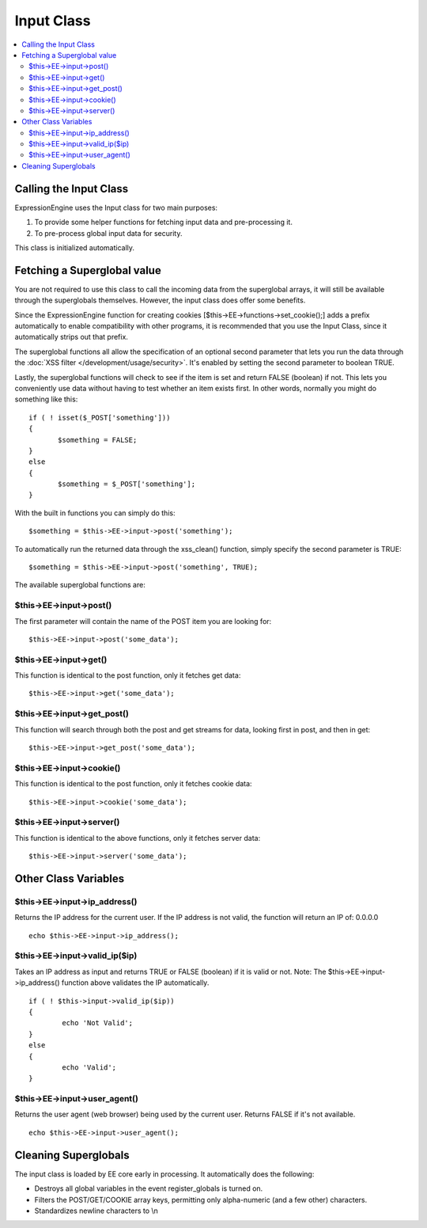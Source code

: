 Input Class
===========

.. contents::
	:local:

Calling the Input Class
-----------------------

ExpressionEngine uses the Input class for two main purposes:

#. To provide some helper functions for fetching input data and
   pre-processing it.
#. To pre-process global input data for security.

This class is initialized automatically.

Fetching a Superglobal value
----------------------------

You are not required to use this class to call the incoming data from
the superglobal arrays, it will still be available through the
superglobals themselves. However, the input class does offer some
benefits.

Since the ExpressionEngine function for creating cookies
[$this->EE->functions->set\_cookie();] adds a prefix automatically to
enable compatibility with other programs, it is recommended that you use
the Input Class, since it automatically strips out that prefix.

The superglobal functions all allow the specification of an optional
second parameter that lets you run the data through the :doc:`XSS filter
</development/usage/security>`. It's enabled by setting the second
parameter to boolean TRUE.

Lastly, the superglobal functions will check to see if the item is set
and return FALSE (boolean) if not. This lets you conveniently use data
without having to test whether an item exists first. In other words,
normally you might do something like this::

	 if ( ! isset($_POST['something']))
	 {
	 	$something = FALSE;
	 }
	 else
	 {
	 	$something = $_POST['something'];
	 }

With the built in functions you can simply do this::

	$something = $this->EE->input->post('something');

To automatically run the returned data through the xss\_clean()
function, simply specify the second parameter is TRUE::

	$something = $this->EE->input->post('something', TRUE);

The available superglobal functions are:

$this->EE->input->post()
^^^^^^^^^^^^^^^^^^^^^^^^

The first parameter will contain the name of the POST item you are
looking for::

	$this->EE->input->post('some_data');

$this->EE->input->get()
^^^^^^^^^^^^^^^^^^^^^^^

This function is identical to the post function, only it fetches get
data::

	$this->EE->input->get('some_data');

$this->EE->input->get\_post()
^^^^^^^^^^^^^^^^^^^^^^^^^^^^^

This function will search through both the post and get streams for
data, looking first in post, and then in get::

	$this->EE->input->get_post('some_data');

$this->EE->input->cookie()
^^^^^^^^^^^^^^^^^^^^^^^^^^

This function is identical to the post function, only it fetches
cookie data::

	$this->EE->input->cookie('some_data');

$this->EE->input->server()
^^^^^^^^^^^^^^^^^^^^^^^^^^

This function is identical to the above functions, only it fetches
server data::

	$this->EE->input->server('some_data');

Other Class Variables
---------------------

$this->EE->input->ip\_address()
^^^^^^^^^^^^^^^^^^^^^^^^^^^^^^^

Returns the IP address for the current user. If the IP address is not
valid, the function will return an IP of: 0.0.0.0

::

	echo $this->EE->input->ip_address();

$this->EE->input->valid\_ip($ip)
^^^^^^^^^^^^^^^^^^^^^^^^^^^^^^^^

Takes an IP address as input and returns TRUE or FALSE (boolean) if
it is valid or not. Note: The $this->EE->input->ip\_address()
function above validates the IP automatically.

::

	if ( ! $this->input->valid_ip($ip))
	{
		echo 'Not Valid';
	}
	else
	{
		echo 'Valid';
	}

$this->EE->input->user\_agent()
^^^^^^^^^^^^^^^^^^^^^^^^^^^^^^^

Returns the user agent (web browser) being used by the current user.
Returns FALSE if it's not available.

::

	echo $this->EE->input->user_agent();

Cleaning Superglobals
---------------------

The input class is loaded by EE core early in processing. It
automatically does the following:

-  Destroys all global variables in the event register\_globals is
   turned on.
-  Filters the POST/GET/COOKIE array keys, permitting only alpha-numeric
   (and a few other) characters.
-  Standardizes newline characters to \\n
